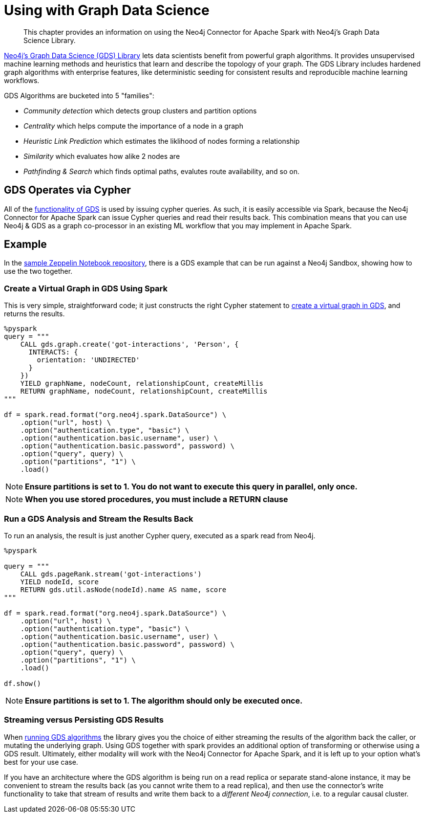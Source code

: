 = Using with Graph Data Science

[abstract]
--
This chapter provides an information on using the Neo4j Connector for Apache Spark with Neo4j's Graph Data Science Library.
--

link:{url-neo4j-product-gds-lib}[Neo4j's Graph Data Science (GDS) Library] lets data scientists benefit from powerful graph algorithms.  It provides unsupervised machine learning methods and heuristics that learn and describe the topology of your graph. The GDS Library includes hardened graph algorithms with enterprise features, like deterministic seeding for consistent results and reproducible machine learning workflows.

GDS Algorithms are bucketed into 5 "families":

* _Community detection_ which detects group clusters and partition options
* _Centrality_ which helps compute the importance of a node in a graph
* _Heuristic Link Prediction_ which estimates the liklihood of nodes forming a relationship
* _Similarity_ which evaluates how alike 2 nodes are
* _Pathfinding & Search_ which finds optimal paths, evalutes route availability, and so on.

== GDS Operates via Cypher

All of the link:{url-neo4j-gds-manual}[functionality of GDS] is used by issuing cypher queries.  As such, it is easily
accessible via Spark, because the Neo4j Connector for Apache Spark can issue Cypher queries and read their results back.  This combination means
that you can use Neo4j & GDS as a graph co-processor in an existing ML workflow that you may implement in Apache Spark.

== Example

In the link:{url-gh-spark-notebooks}[sample Zeppelin Notebook repository], there is a GDS example that can be run against
a Neo4j Sandbox, showing how to use the two together.

=== Create a Virtual Graph in GDS Using Spark

This is very simple, straightforward code; it just constructs the right Cypher statement to link:https://neo4j.com/docs/graph-data-science/current/common-usage/creating-graphs/[create a virtual graph in GDS], and returns the results.

[source,python]
----
%pyspark
query = """
    CALL gds.graph.create('got-interactions', 'Person', {
      INTERACTS: {
        orientation: 'UNDIRECTED'
      }
    })
    YIELD graphName, nodeCount, relationshipCount, createMillis
    RETURN graphName, nodeCount, relationshipCount, createMillis
"""

df = spark.read.format("org.neo4j.spark.DataSource") \
    .option("url", host) \
    .option("authentication.type", "basic") \
    .option("authentication.basic.username", user) \
    .option("authentication.basic.password", password) \
    .option("query", query) \
    .option("partitions", "1") \
    .load()
----


[NOTE]
**Ensure partitions is set to 1.  You do not want to execute this query in parallel, only once.**

[NOTE]
**When you use stored procedures, you must include a RETURN clause**

=== Run a GDS Analysis and Stream the Results Back

To run an analysis, the result is just another Cypher query, executed as a spark read from Neo4j.

[source,python]
----
%pyspark

query = """
    CALL gds.pageRank.stream('got-interactions')
    YIELD nodeId, score
    RETURN gds.util.asNode(nodeId).name AS name, score
"""

df = spark.read.format("org.neo4j.spark.DataSource") \
    .option("url", host) \
    .option("authentication.type", "basic") \
    .option("authentication.basic.username", user) \
    .option("authentication.basic.password", password) \
    .option("query", query) \
    .option("partitions", "1") \
    .load()

df.show()
----

[NOTE]
**Ensure partitions is set to 1. The algorithm should only be executed once.**

=== Streaming versus Persisting GDS Results

When link:https://neo4j.com/docs/graph-data-science/current/common-usage/running-algos/[running GDS algorithms] the library gives you the choice
of either streaming the results of the algorithm back the caller, or mutating the underlying graph. Using GDS together with spark provides an
additional option of transforming or otherwise using a GDS result.   Ultimately, either modality will work with the Neo4j Connector for Apache
Spark, and it is left up to your option what's best for your use case.

If you have an architecture where the GDS algorithm is being run on a read replica or separate stand-alone instance, it may be convenient to stream
the results back (as you cannot write them to a read replica), and then use the connector's write functionality to take that stream of results and
write them back to a _different Neo4j connection_, i.e. to a regular causal cluster.

